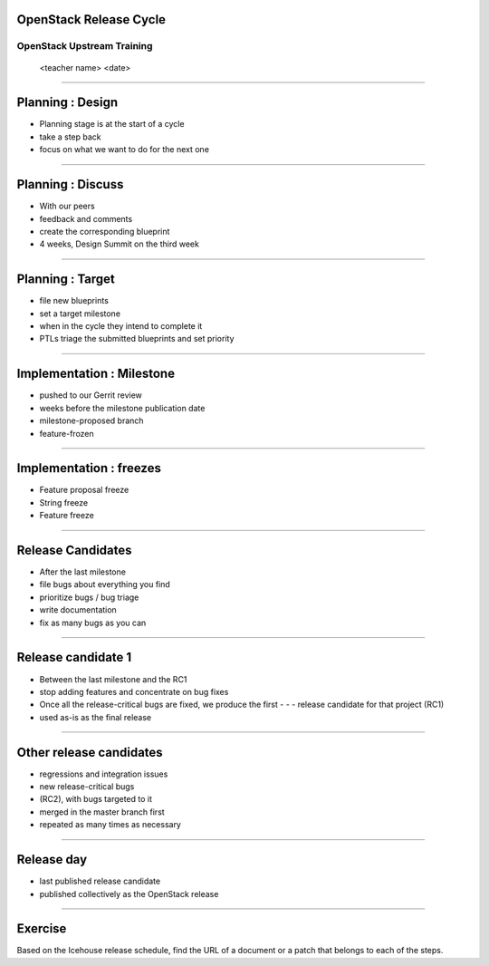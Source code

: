 OpenStack Release Cycle
=======================

OpenStack Upstream Training
---------------------------

 <teacher name>
 <date>

----

Planning : Design
=================

- Planning stage is at the start of a cycle
- take a step back
- focus on what we want to do for the next one

.. image:: ./_assets/01-01-release.png

----

Planning : Discuss
==================

- With our peers
- feedback and comments
- create the corresponding blueprint
- 4 weeks, Design Summit on the third week

.. image:: ./_assets/01-01-release.png

----

Planning : Target
=================

- file new blueprints
- set a target milestone
- when in the cycle they intend to complete it
- PTLs triage the submitted blueprints and set priority

.. image:: ./_assets/01-01-release.png

----

Implementation : Milestone
==========================

- pushed to our Gerrit review
- weeks before the milestone publication date
- milestone-proposed branch
- feature-frozen

.. image:: ./_assets/01-01-release.png

----

Implementation : freezes
========================

- Feature proposal freeze
- String freeze
- Feature freeze

.. image:: ./_assets/01-01-release.png


----

Release Candidates
==================

- After the last milestone
- file bugs about everything you find
- prioritize bugs / bug triage
- write documentation
- fix as many bugs as you can

.. image:: ./_assets/01-01-release.png

----

Release candidate 1
===================

- Between the last milestone and the RC1
- stop adding features and concentrate on bug fixes
- Once all the release-critical bugs are fixed, we produce the first - - - release candidate for that project (RC1)
- used as-is as the final release

.. image:: ./_assets/01-01-release.png

----

Other release candidates
========================

- regressions and integration issues
- new release-critical bugs
- (RC2), with bugs targeted to it
- merged in the master branch first
- repeated as many times as necessary

.. image:: ./_assets/01-01-release.png

----

Release day
===========

- last published release candidate
- published collectively as the OpenStack release

.. image:: ./_assets/01-01-release.png

----

Exercise
========


Based on the Icehouse release schedule, find the URL of a document or a patch that belongs to each of the steps.

